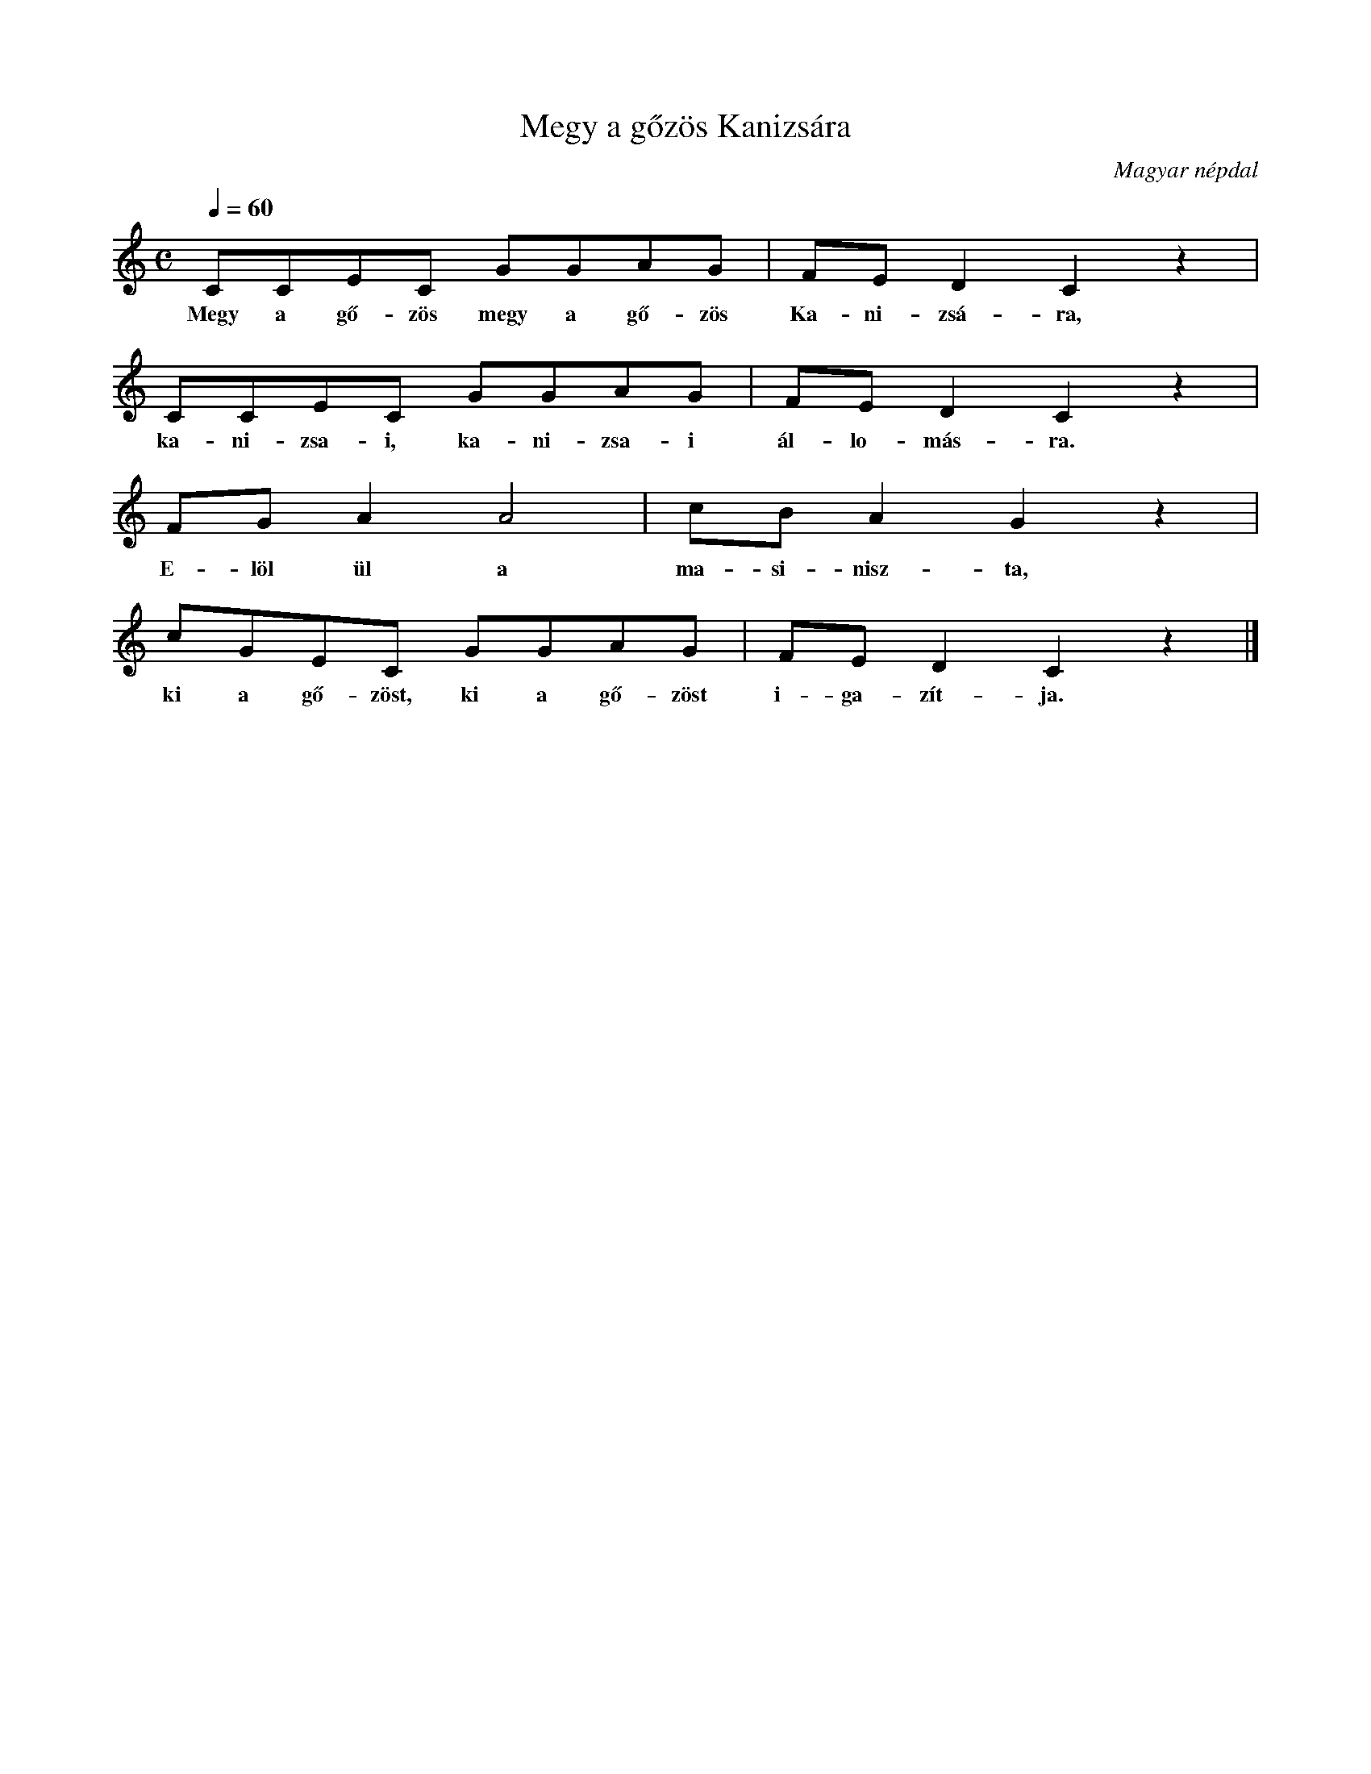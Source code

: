 %abc-2.1
I:abc-charset utf-8

X:1
T:Megy a gőzös Kanizsára
O:Magyar népdal
M:C
L:1/8
Q:1/4=60
K:C
CCEC GGAG | FED2C2z2 |
w: Megy a gő-zös megy a gő-zös Ka-ni-zsá-ra,
CCEC GGAG | FED2C2z2 | 
w: ka-ni-zsa-i, ka-ni-zsa-i ál-lo-más-ra.
FGA2A4 | cBA2G2z2 |
w:E-löl ül a ma-si-nisz-ta,
cGEC GGAG | FED2C2z2 |]
w:ki a gő-zöst, ki a gő-zöst i-ga-zít-ja.

